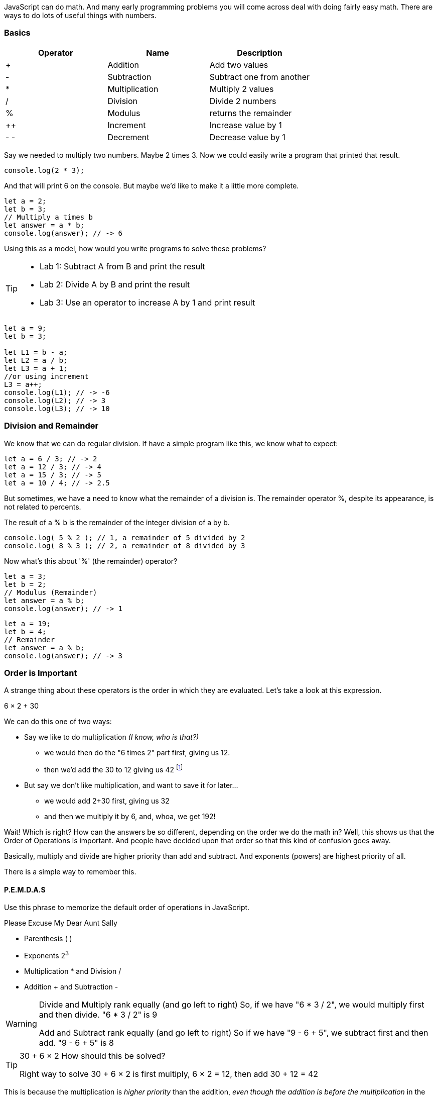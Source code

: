 
JavaScript can do math. And many early programming problems you will come across deal with doing fairly easy math. There are ways to do lots of useful things with numbers. 

=== Basics

[cols=",,",options="header",]
|===
|Operator |Name |Description
|+ |Addition |Add two values
|- |Subtraction |Subtract one from another
|* |Multiplication |Multiply 2 values
|/ |Division |Divide 2 numbers
|% |Modulus |returns the remainder
|++ |Increment |Increase value by 1
|- - |Decrement |Decrease value by 1
|===

Say we needed to multiply two numbers. Maybe 2 times 3. Now we could easily write a program
that printed that result.

----
console.log(2 * 3); 
----
And that will print 6 on the console. But maybe we'd like to make it a little more
complete.

[source, js]
----
let a = 2; 
let b = 3;
// Multiply a times b
let answer = a * b;
console.log(answer); // -> 6
----

Using this as a model, how would you write programs to solve these problems?

[TIP]
====
* Lab 1: Subtract A from B and print the result
* Lab 2: Divide A by B and print the result
* Lab 3: Use an operator to increase A by 1 and print result
====

[source, javascript]
----
let a = 9; 
let b = 3;

let L1 = b - a;
let L2 = a / b;
let L3 = a + 1;
//or using increment
L3 = a++;
console.log(L1); // -> -6
console.log(L2); // -> 3
console.log(L3); // -> 10
----

=== Division and Remainder

We know that we can do regular division. If have a simple program like this, we know 
what to expect:

----
let a = 6 / 3; // -> 2
let a = 12 / 3; // -> 4
let a = 15 / 3; // -> 5
let a = 10 / 4; // -> 2.5
----

But sometimes, we have a need to know what the remainder of a division is.
The remainder operator %, despite its appearance, is not related to percents.

The result of a % b is the remainder of the integer division of a by b.
----
console.log( 5 % 2 ); // 1, a remainder of 5 divided by 2
console.log( 8 % 3 ); // 2, a remainder of 8 divided by 3
----
Now what's this about '%' (the remainder) operator?

[source, js]
----
let a = 3; 
let b = 2;
// Modulus (Remainder)
let answer = a % b;
console.log(answer); // -> 1
----

[source, js]
----
let a = 19; 
let b = 4;
// Remainder
let answer = a % b;
console.log(answer); // -> 3
----

=== Order is Important

A strange thing about these operators is the order in which they are evaluated. Let's take a look at this expression.

****
6 × 2 + 30
****

We can do this one of two ways:

* Say we like to do multiplication _(I know, who is that?)_
** we would then do the "6 times 2" part first, giving us 12.
** then we'd add the 30 to 12 giving us 42 footnote:[The answer to life, the universe and Everything.]
* But say we don't like multiplication, and want to save it for later...
** we would add 2+30 first, giving us 32
** and then we multiply it by 6, and, whoa, we get 192!

Wait! Which is right? How can the answers be so different, depending on the order we do the math in?
Well, this shows us that the Order of Operations is important. And people have decided upon
that order so that this kind of confusion goes away.

Basically, multiply and divide are higher priority than add and subtract. And exponents (powers) are highest priority of all.

There is a simple way to remember this.

==== P.E.M.D.A.S

Use this phrase to memorize the default order of operations in JavaScript.

****
Please Excuse My Dear Aunt Sally

* Parenthesis ( )
* Exponents 2^3^
* Multiplication * and Division / 
* Addition + and Subtraction - 
****

[WARNING]
====
Divide and Multiply rank equally (and go left to right)
So, if we have "6 * 3 / 2", we would multiply first and then divide.
"6 * 3 / 2" is 9

Add and Subtract rank equally (and go left to right)
So if we have "9 - 6 + 5", we subtract first and then add.
"9 - 6 + 5" is 8
====

[TIP]
====
30 + 6 × 2   How should this be solved?

Right way to solve 30 + 6 × 2 is first multiply, 6 × 2 = 12, then add 30 + 12 = 42
====

This is because the multiplication is _higher priority_ than the addition, _even though the addition is before the multiplication_ in the expression. Let's check it in JavaScript:

[source, js]
----
let result = 30 + 6 * 2;
console.log(result);
----

This gives us 42. 

Now there is another way to force JavaScript to do things "out of order" with parenthesis. 

[TIP]
====
(30 + 6) × 2

What happens now?
====

[source, js]
----
let result = (30 + 6) * 2;
console.log(result);
----

What's going to happen? Will the answer be 42 or 72?

=== JavaScript Math Object

There is a useful thing in JavaScript called the Math object which allows you to perform mathematical tasks on numbers.


* Math.PI; - returns 3.141592653589793
* Math.round(4.7);    // returns 5
* Math.round(4.4);    // returns 4
* Math.pow(x, y) - the value of x to the power of y - x^y^
* Math.pow(8, 2);      // returns 64
* Math.sqrt(x) - returns the square root of x
* Math.sqrt(64);      // returns 8

[IMPORTANT]
====
What does "returns" mean?

When we ask a 'function' like sqrt to do some work for us, we have to code something like:

[source]
----
let squareRootTwo = Math.sqrt(2.0);
console.log(squareRootTwo);
----

We will get "1.4142135623730951" in the output. That number (squareRootTwo) 
is the square root of 2, and it is 
the result of the function and _what the function sqrt "returns"'_.

====

*Math.pow() Example*

Say we need to compute "6^2^ + 5"

[source]
----
let result = Math.pow(6,2) + 5;
console.log(result);
----

What will the answer be? 279936 or 41?

How did JavaScript solve it?

Well, 6^2^ is the same as 6 * 6.
And 6 * 6 = 36,
then add 36 + 5 = 41.

You'll learn a lot more about working with numbers in your career as a coder. This is really just the very basic of beginnings.
